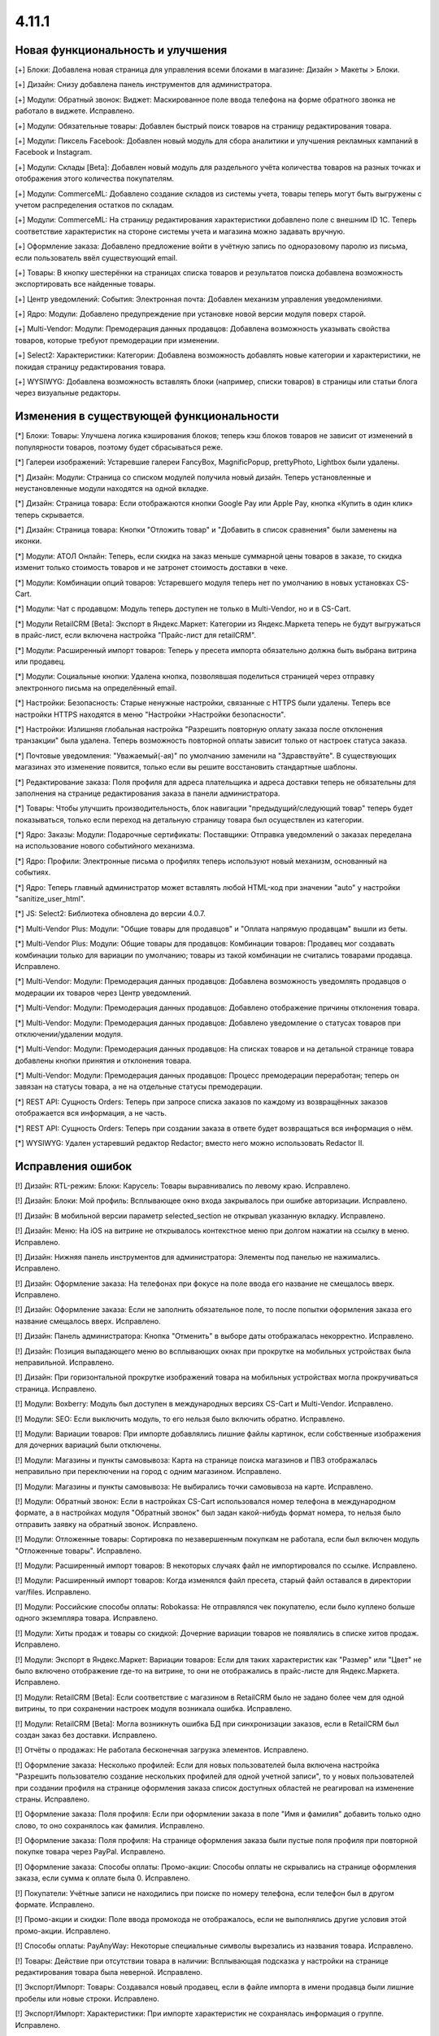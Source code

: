 ******
4.11.1
******

==================================
Новая функциональность и улучшения
==================================

[+] Блоки: Добавлена новая страница для управления всеми блоками в магазине: Дизайн > Макеты > Блоки.

[+] Дизайн: Снизу добавлена панель инструментов для администратора.

[+] Модули: Обратный звонок: Виджет: Маскированное поле ввода телефона на форме обратного звонка не работало в виджете. Исправлено.

[+] Модули: Обязательные товары: Добавлен быстрый поиск товаров на страницу редактирования товара.

[+] Модули: Пиксель Facebook: Добавлен новый модуль для сбора аналитики и улучшения рекламных кампаний в Facebook и Instagram.

[+] Модули: Склады [Beta]: Добавлен новый модуль для раздельного учёта количества товаров на разных точках и отображения этого количества покупателям.

[+] Модули: CommerceML: Добавлено создание складов из системы учета, товары теперь могут быть выгружены с учетом распределения остатков по складам.

[+] Модули: CommerceML: На страницу редактирования характеристики добавлено поле с внешним ID 1С. Теперь соответствие характеристик на стороне системы учета и магазина можно задавать вручную.

[+] Оформление заказа: Добавлено предложение войти в учётную запись по одноразовому паролю из письма, если пользователь ввёл существующий email.

[+] Товары: В кнопку шестерёнки на страницах списка товаров и результатов поиска добавлена возможность экспортировать все найденные товары.

[+] Центр уведомлений: События: Электронная почта: Добавлен механизм управления уведомлениями.

[+] Ядро: Модули: Добавлено предупреждение при установке новой версии модуля поверх старой.

[+] Multi-Vendor: Модули: Премодерация данных продавцов: Добавлена возможность указывать свойства товаров, которые требуют премодерации при изменении.

[+] Select2: Характеристики: Категории: Добавлена возможность добавлять новые категории и характеристики, не покидая страницу редактирования товара.

[+] WYSIWYG: Добавлена возможность вставлять блоки (например, списки товаров) в страницы или статьи блога через визуальные редакторы.

=========================================
Изменения в существующей функциональности
=========================================

[*] Блоки: Товары: Улучшена логика кэширования блоков; теперь кэш блоков товаров не зависит от изменений в популярности товаров, поэтому будет сбрасываться реже.

[*] Галереи изображений: Устаревшие галереи FancyBox, MagnificPopup, prettyPhoto, Lightbox были удалены.

[*] Дизайн: Модули: Страница со списком модулей получила новый дизайн. Теперь установленные и неустановленные модули находятся на одной вкладке.

[*] Дизайн: Страница товара: Если отображаются кнопки Google Pay или Apple Pay, кнопка «Купить в один клик» теперь скрывается.

[*] Дизайн: Страница товара: Кнопки "Отложить товар" и "Добавить в список сравнения" были заменены на иконки.

[*] Модули: АТОЛ Онлайн: Теперь, если скидка на заказ меньше суммарной цены товаров в заказе, то скидка изменит только стоимость товаров и не затронет стоимость доставки в чеке.

[*] Модули: Комбинации опций товаров: Устаревшего модуля теперь нет по умолчанию в новых установках CS-Cart.

[*] Модули: Чат с продавцом: Модуль теперь доступен не только в Multi-Vendor, но и в CS-Cart.

[*] Модули RetailCRM [Beta]: Экспорт в Яндекс.Маркет: Категории из Яндекс.Маркета теперь не будут выгружаться в прайс-лист, если включена настройка "Прайс-лист для retailCRM".

[*] Модули: Расширенный импорт товаров: Теперь у пресета импорта обязательно должна быть выбрана витрина или продавец.

[*] Модули: Социальные кнопки: Удалена кнопка, позволявшая поделиться страницей через отправку электронного письма на определённый email.

[*] Настройки: Безопасность: Старые ненужные настройки, связанные с HTTPS были удалены. Теперь все настройки HTTPS находятся в меню "Настройки >Настройки безопасности".

[*] Настройки: Излишняя глобальная настройка "Разрешить повторную оплату заказа после отклонения транзакции" была удалена. Теперь возможность повторной оплаты зависит только от настроек статуса заказа.

[*] Почтовые уведомления: "Уважаемый(-ая)" по умолчанию заменили на "Здравствуйте". В существующих магазинах это изменение появится, только если вы решите восстановить стандартные шаблоны.

[*] Редактирование заказа: Поля профиля для адреса плательщика и адреса доставки теперь не обязательны для заполнения на странице редактирования заказа в панели администратора.

[*] Товары: Чтобы улучшить производительность, блок навигации "предыдущий/следующий товар" теперь будет показываться, только если переход на детальную страницу товара был осуществлен из категории.

[*] Ядро: Заказы: Модули: Подарочные сертификаты: Поставщики: Отправка уведомлений о заказах переделана на использование нового событийного механизма.

[*] Ядро: Профили: Электронные письма о профилях теперь используют новый механизм, основанный на событиях.

[*] Ядро: Теперь главный администратор может вставлять любой HTML-код при значении "auto" у настройки "sanitize_user_html".

[*] JS: Select2: Библиотека обновлена до версии 4.0.7.

[*] Multi-Vendor Plus: Модули: "Общие товары для продавцов" и "Оплата напрямую продавцам" вышли из беты.

[*] Multi-Vendor Plus: Модули: Общие товары для продавцов: Комбинации товаров: Продавец мог создавать комбинации только для вариации по умолчанию; товары из такой комбинации не считались товарами продавца. Исправлено.

[*] Multi-Vendor: Модули: Премодерация данных продавцов: Добавлена возможность уведомлять продавцов о модерации их товаров через Центр уведомлений.

[*] Multi-Vendor: Модули: Премодерация данных продавцов: Добавлено отображение причины отклонения товара.

[*] Multi-Vendor: Модули: Премодерация данных продавцов: Добавлено уведомление о статусах товаров при отключении/удалении модуля.

[*] Multi-Vendor: Модули: Премодерация данных продавцов: На списках товаров и на детальной странице товара добавлены кнопки принятия и отклонения товара.

[*] Multi-Vendor: Модули: Премодерация данных продавцов: Процесс премодерации переработан; теперь он завязан на статусы товара, а не на отдельные статусы премодерации.

[*] REST API: Сущность Orders: Теперь при запросе списка заказов по каждому из возвращённых заказов отображается вся информация, а не часть.

[*] REST API: Сущность Orders: Теперь при создании заказа в ответе будет возвращаться вся информация о нём.

[*] WYSIWYG: Удален устаревший редактор Redactor; вместо него можно использовать Redactor II.

==================
Исправления ошибок
==================

[!] Дизайн: RTL-режим: Блоки: Карусель: Товары выравнивались по левому краю. Исправлено.

[!] Дизайн: Блоки: Мой профиль: Всплывающее окно входа закрывалось при ошибке авторизации. Исправлено.

[!] Дизайн: В мобильной версии параметр selected_section не открывал указанную вкладку. Исправлено.

[!] Дизайн: Меню: На iOS на витрине не открывалось контекстное меню при долгом нажатии на ссылку в меню. Исправлено.

[!] Дизайн: Нижняя панель инструментов для администратора: Элементы под панелью не нажимались. Исправлено.

[!] Дизайн: Оформление заказа: На телефонах при фокусе на поле ввода его название не смещалось вверх. Исправлено.

[!] Дизайн: Оформление заказа: Если не заполнить обязательное поле, то после попытки оформления заказа его название смещалось вверх. Исправлено.

[!] Дизайн: Панель администратора: Кнопка "Отменить" в выборе даты отображалась некорректно. Исправлено.

[!] Дизайн: Позиция выпадающего меню во всплывающих окнах при прокрутке на мобильных устройствах была неправильной. Исправлено.

[!] Дизайн: При горизонтальной прокрутке изображений товара на мобильных устройствах могла прокручиваться страница. Исправлено.

[!] Модули: Boxberry: Модуль был доступен в международных версиях CS-Cart и Multi-Vendor. Исправлено.

[!] Модули: SEO: Если выключить модуль, то его нельзя было включить обратно. Исправлено.

[!] Модули: Вариации товаров: При импорте добавлялись лишние файлы картинок, если собственные изображения для дочерних вариаций были отключены.

[!] Модули: Магазины и пункты самовывоза: Карта на странице поиска магазинов и ПВЗ отображалась неправильно при переключении на город с одним магазином. Исправлено.

[!] Модули: Магазины и пункты самовывоза: Не выбирались точки самовывоза на карте. Исправлено.

[!] Модули: Обратный звонок: Если в настройках CS-Cart использовался номер телефона в международном формате, а в настройках модуля "Обратный звонок" был задан какой-нибудь формат номера, то нельзя было отправить заявку на обратный звонок. Исправлено.

[!] Модули: Отложенные товары: Сортировка по незавершенным покупкам не работала, если был включен модуль "Отложенные товары". Исправлено.

[!] Модули: Расширенный импорт товаров: В некоторых случаях файл не импортировался по ссылке. Исправлено.

[!] Модули: Расширенный импорт товаров: Когда изменялся файл пресета, старый файл оставался в директории var/files. Исправлено.

[!] Модули: Российские способы оплаты: Robokassa: Не отправлялся чек покупателю, если было куплено больше одного экземпляра товара. Исправлено.

[!] Модули: Хиты продаж и товары со скидкой: Дочерние вариации товаров не появлялись в списке хитов продаж. Исправлено.

[!] Модули: Экспорт в Яндекс.Маркет: Вариации товаров: Если для таких характеристик как "Размер" или "Цвет" не было включено отображение где-то на витрине, то они не отображались в прайс-листе для Яндекс.Маркета. Исправлено.

[!] Moдули: RetailCRM [Beta]: Если соответствие с магазином в RetailCRM было не задано более чем для одной витрины, то при сохранении настроек модуля возникала ошибка. Исправлено.

[!] Модули: RetailCRM [Beta]: Могла возникнуть ошибка БД при синхронизации заказов, если в RetailCRM был создан заказ без доставки. Исправлено.

[!] Отчёты о продажах: Не работала бесконечная загрузка элементов. Исправлено.

[!] Оформление заказа: Несколько профилей: Если для новых пользователей была включена настройка "Разрешить пользователю создание нескольких профилей для одной учетной записи", то у новых пользователей при создании профиля на странице оформления заказа список доступных областей не реагировал на изменение страны. Исправлено.

[!] Оформление заказа: Поля профиля: Если при оформлении заказа в поле "Имя и фамилия" добавить только одно слово, то оно сохранялось как фамилия. Исправлено.

[!] Оформление заказа: Поля профиля: На странице оформления заказа были пустые поля профиля при повторной покупке товара через PayPal. Исправлено.

[!] Оформление заказа: Способы оплаты: Промо-акции: Способы оплаты не скрывались на странице оформления заказа, если сумма к оплате была 0. Исправлено.

[!] Покупатели: Учётные записи не находились при поиске по номеру телефона, если телефон был в другом формате. Исправлено.

[!] Промо-акции и скидки: Поле ввода промокода не отображалось, если не выполнялись другие условия этой промо-акции. Исправлено.

[!] Способы оплаты: PayAnyWay: Некоторые специальные символы вырезались из названия товара. Исправлено.

[!] Товары: Действие при отсутствии товара в наличии: Всплывающая подсказка у настройки на странице редактирования товара была неверной. Исправлено.

[!] Экспорт/Импорт: Товары: Создавался новый продавец, если в файле импорта в имени продавца были лишние пробелы или новые строки. Исправлено.

[!] Экспорт/Импорт: Характеристики: При импорте характеристик не сохранялась информация о группе. Исправлено.

[!] Ядро: Изображения: Imagick: Возникала ошибка: "PHP Deprecated: Function Imagick::setimageopacity() is deprecated". Исправлено.

[!] Ядро: Модули: Улучшена обработка возможных ошибок при выполнении SQL-запросов из addon.xml при установке модуля.

[!] Ядро: Redis: Возникала ошибка PHP Deprecated. Исправлено.

[!] Multi-Vendor Plus: Модули: Выплата долгов продавцов: Корзина была пустой, когда продавец пытался оплатить задолженность при включенном модуле "Общие товары для продавцов". Исправлено.

[!] Multi-Vendor Plus: Модули: Общие товары для продавцов: Цена товарного предложения не менялась при выборе другой вариации. Исправлено.

[!] Multi-Vendor Plus: Модули: Оплата напрямую продавцам: Промо-акции и скидки: При включенном модуле, скидке на товар в размере 100% и бесплатной доставке возникала ошибка при оформлении заказа. Исправлено.

[*] Multi-Vendor: Выбор продавца перенесён из левого верхнего угла в правый верхний угол, в меню учётной записи.

[!] Multi-Vendor: Группы пользователей: Привилегии: Только главный администратор мог управлять администраторами продавцов. Исправлено.

[!] Multi-Vendor: Модули: Общие товары для продавцов: При создании своего товара продавец не мог задать количество. Исправлено.

[!] Multi-Vendor: Модули: Подарочные сертификаты: Продавец видел кнопку "Создать подарочный сертификат для этого покупателя". Исправлено.

[!] Multi-Vendor: Панель администратора: Тарифные планы для продавцов: Страницы "Тарифные планы" и "Бухгалтерский учёт" некорректно отображались на мобильных устройствах. Исправлено.

[!] Multi-Vendor: Продавцам показывалась ссылка на страницу управления витриной, хотя у них не было к ней доступа. Исправлено.

[!] Multi-Vendor: Статистика продавца: Если у символа валюты были HTML-теги, то статистика продавца отображалась некорректно. Исправлено.

[!] Select2: Введённый текст стирался, если нажать на поле ввода. Исправлено.
